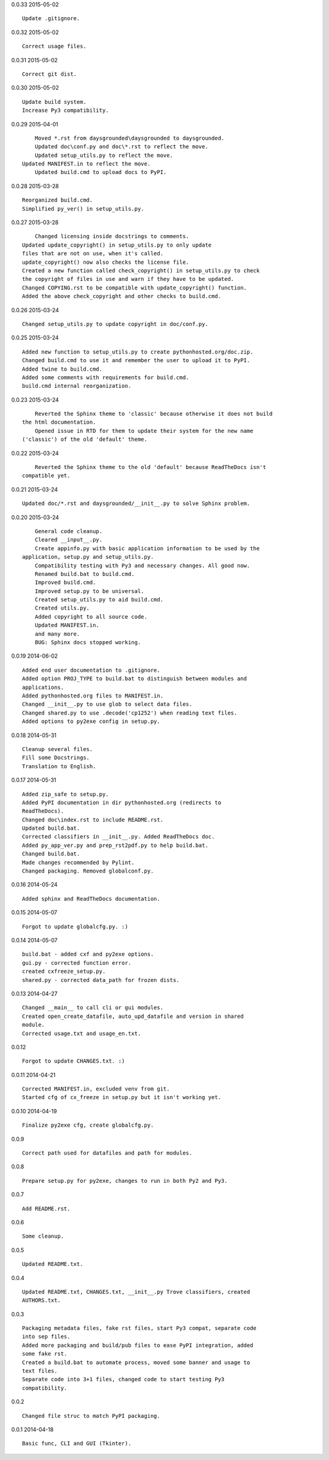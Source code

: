 0.0.33 2015-05-02 ::

	Update .gitignore.


0.0.32 2015-05-02 ::

	Correct usage files.


0.0.31 2015-05-02 ::

	Correct git dist.


0.0.30 2015-05-02 ::

	Update build system.
	Increase Py3 compatibility.

	
0.0.29 2015-04-01 ::

	Moved *.rst from daysgrounded\daysgrounded to daysgrounded.
	Updated doc\conf.py and doc\*.rst to reflect the move.
	Updated setup_utils.py to reflect the move.
    Updated MANIFEST.in to reflect the move.
	Updated build.cmd to upload docs to PyPI.


0.0.28 2015-03-28 ::

    Reorganized build.cmd.
    Simplified py_ver() in setup_utils.py.


0.0.27 2015-03-28 ::

	Changed licensing inside docstrings to comments.
    Updated update_copyright() in setup_utils.py to only update
    files that are not on use, when it's called.
    update_copyright() now also checks the license file.
    Created a new function called check_copyright() in setup_utils.py to check
    the copyright of files in use and warn if they have to be updated.
    Changed COPYING.rst to be compatible with update_copyright() function.
    Added the above check_copyright and other checks to build.cmd.


0.0.26 2015-03-24 ::

	Changed setup_utils.py to update copyright in doc/conf.py.


0.0.25 2015-03-24 ::

	Added new function to setup_utils.py to create pythonhosted.org/doc.zip.
	Changed build.cmd to use it and remember the user to upload it to PyPI.
	Added twine to build.cmd.
	Added some comments with requirements for build.cmd.
	build.cmd internal reorganization.


0.0.23 2015-03-24 ::

	Reverted the Sphinx theme to 'classic' because otherwise it does not build
    the html documentation.
	Opened issue in RTD for them to update their system for the new name
    ('classic') of the old 'default' theme.


0.0.22 2015-03-24 ::

	Reverted the Sphinx theme to the old 'default' because ReadTheDocs isn't
    compatible yet.


0.0.21 2015-03-24 ::

	Updated doc/*.rst and daysgrounded/__init__.py to solve Sphinx problem.


0.0.20 2015-03-24 ::

	General code cleanup.
	Cleared __input__.py.
	Create appinfo.py with basic application information to be used by the
    application, setup.py and setup_utils.py.
	Compatibility testing with Py3 and necessary changes. All good now.
	Renamed build.bat to build.cmd.
	Improved build.cmd.
	Improved setup.py to be universal.
	Created setup_utils.py to aid build.cmd.
	Created utils.py.
	Added copyright to all source code.
	Updated MANIFEST.in.
	and many more.
	BUG: Sphinx docs stopped working.


0.0.19 2014-06-02 ::

    Added end user documentation to .gitignore.
    Added option PROJ_TYPE to build.bat to distinguish between modules and
    applications.
    Added pythonhosted.org files to MANIFEST.in.
    Changed __init__.py to use glob to select data files.
    Changed shared.py to use .decode('cp1252') when reading text files.
    Added options to py2exe config in setup.py.


0.0.18 2014-05-31 ::

    Cleanup several files.
    Fill some Docstrings.
    Translation to English.


0.0.17 2014-05-31 ::

    Added zip_safe to setup.py.
    Added PyPI documentation in dir pythonhosted.org (redirects to
    ReadTheDocs).
    Changed doc\index.rst to include README.rst.
    Updated build.bat.
    Corrected classifiers in __init__.py. Added ReadTheDocs doc.
    Added py_app_ver.py and prep_rst2pdf.py to help build.bat.
    Changed build.bat.
    Made changes recommended by Pylint.
    Changed packaging. Removed globalconf.py.


0.0.16 2014-05-24 ::

    Added sphinx and ReadTheDocs documentation.


0.0.15 2014-05-07 ::

    Forgot to update globalcfg.py. :)


0.0.14 2014-05-07 ::

    build.bat - added cxf and py2exe options.
    gui.py - corrected function error.
    created cxfreeze_setup.py.
    shared.py - corrected data_path for frozen dists.


0.0.13 2014-04-27 ::

    Changed __main__ to call cli or gui modules.
    Created open_create_datafile, auto_upd_datafile and version in shared
    module.
    Corrected usage.txt and usage_en.txt.


0.0.12 ::

    Forgot to update CHANGES.txt. :)


0.0.11 2014-04-21 ::

   Corrected MANIFEST.in, excluded venv from git.
   Started cfg of cx_freeze in setup.py but it isn't working yet.


0.0.10 2014-04-19 ::

    Finalize py2exe cfg, create globalcfg.py.


0.0.9 ::

    Correct path used for datafiles and path for modules.


0.0.8 ::

    Prepare setup.py for py2exe, changes to run in both Py2 and Py3.


0.0.7 ::

    Add README.rst.


0.0.6 ::

    Some cleanup.


0.0.5 ::

    Updated README.txt.


0.0.4 ::

    Updated README.txt, CHANGES.txt, __init__.py Trove classifiers, created
    AUTHORS.txt.


0.0.3 ::

    Packaging metadata files, fake rst files, start Py3 compat, separate code
    into sep files.
    Added more packaging and build/pub files to ease PyPI integration, added
    some fake rst.
    Created a build.bat to automate process, moved some banner and usage to
    text files.
    Separate code into 3+1 files, changed code to start testing Py3
    compatibility.


0.0.2 ::

    Changed file struc to match PyPI packaging.


0.0.1 2014-04-18 ::

    Basic func, CLI and GUI (Tkinter).
